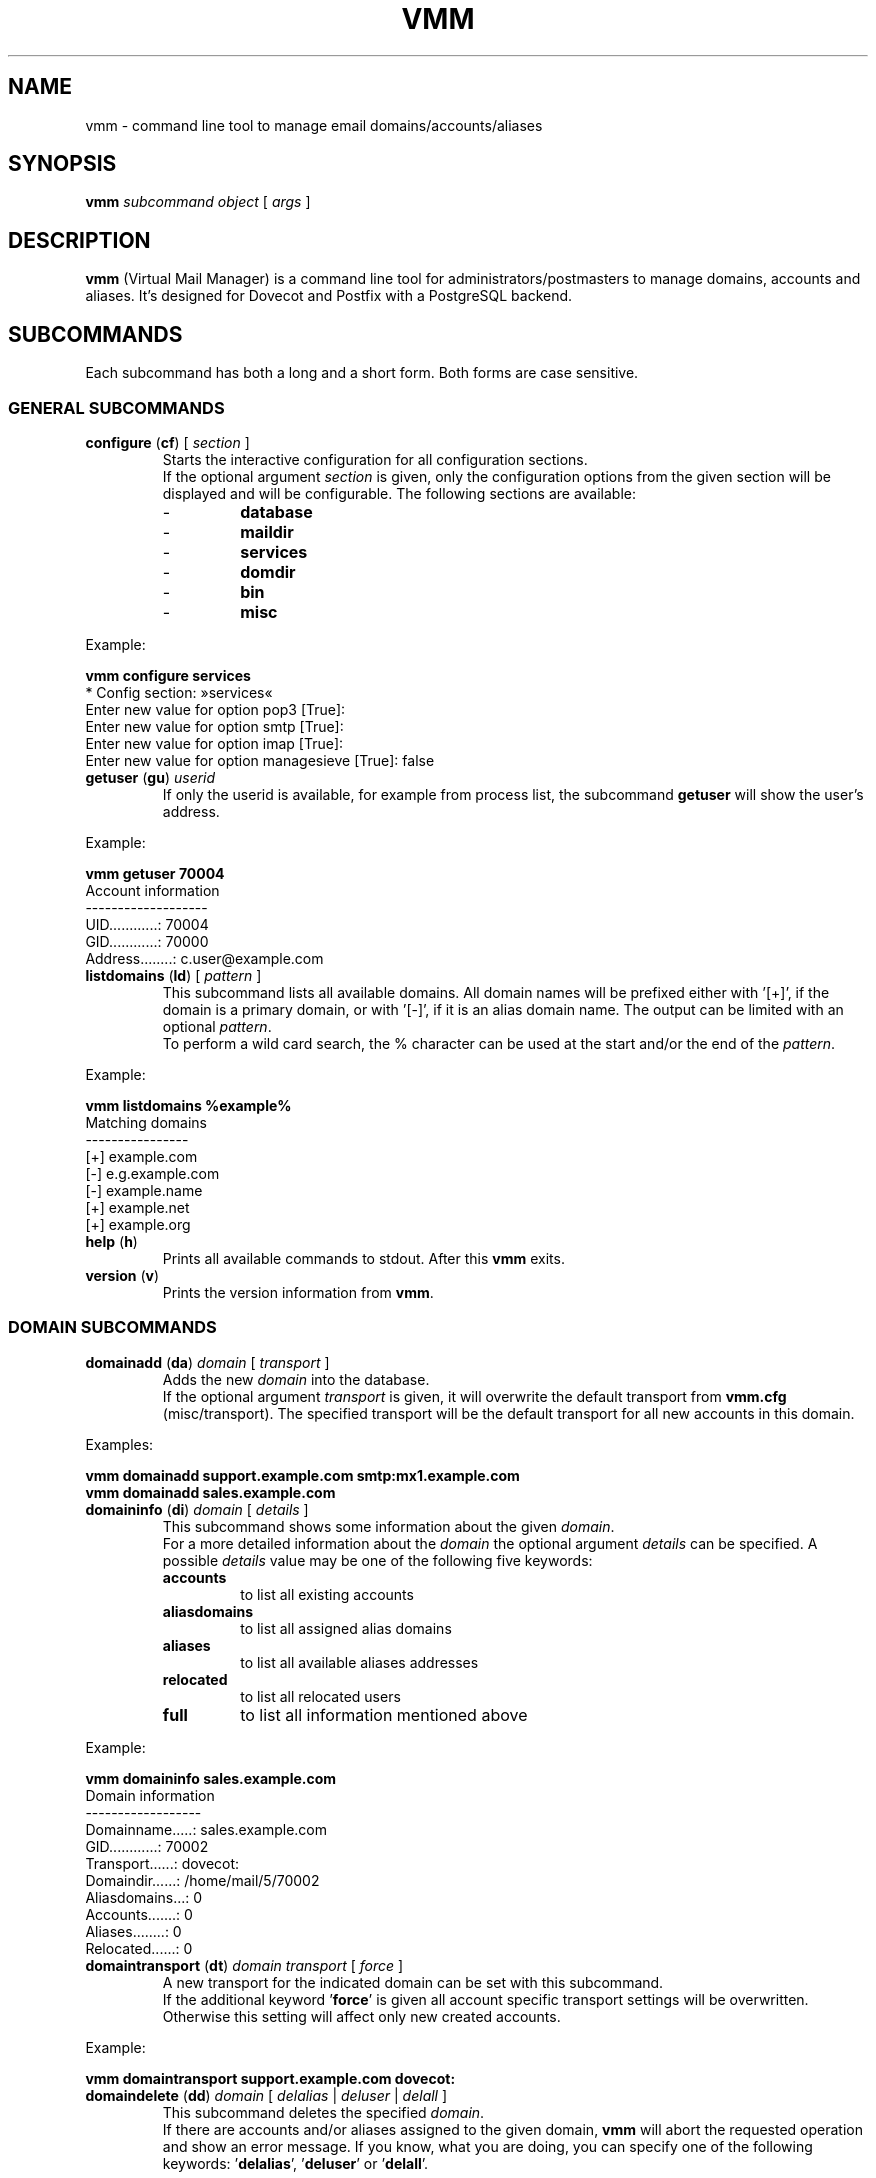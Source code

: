 .\" $Id$
.TH "VMM" "1" "5 Oct 2008" "Pascal Volk"
.SH NAME
vmm \- command line tool to manage email domains/accounts/aliases
.SH SYNOPSIS
.B vmm
\fIsubcommand\fP \fIobject\fP [ \fIargs\fP ]
.SH DESCRIPTION
\fBvmm\fP (Virtual Mail Manager) is a command line tool for
administrators/postmasters to manage domains, accounts and aliases. It's
designed for Dovecot and Postfix with a PostgreSQL backend.
.SH SUBCOMMANDS
Each subcommand has both a long and a short form. Both forms are case sensitive.
.SS GENERAL SUBCOMMANDS
.TP
\fBconfigure\fP (\fBcf\fP) [ \fIsection\fP ]
Starts the interactive configuration for all configuration sections.
.br
If the optional argument \fIsection\fP is given, only the configuration options
from the given section will be displayed and will be configurable. The following
sections are available:
.RS
.PD 0
.TP
-
.B
database
.TP
-
.B
maildir
.TP
-
.B
services
.TP
-
.B
domdir
.TP
-
.B
bin
.TP
-
.B
misc
.PD
.RE
.LP
.PP
.nf
        Example:

        \fBvmm configure services\fP
        * Config section: »services«
        Enter new value for option pop3 [True]: 
        Enter new value for option smtp [True]: 
        Enter new value for option imap [True]: 
        Enter new value for option managesieve [True]: false
.fi
.PP
.TP
\fBgetuser\fP (\fBgu\fP) \fIuserid\fP
If only the userid is available, for example from process list, the subcommand
\fBgetuser\fP will show the user's address.
.PP
.nf
        Example:

        \fBvmm getuser 70004\fP
        Account information
        -------------------
                UID............: 70004
                GID............: 70000
                Address........: c.user@example.com
.fi
.\"
.TP
\fBlistdomains\fP (\fBld\fP) [ \fIpattern\fP ]
This subcommand lists all available domains. All domain names will be prefixed
either with '[+]', if the domain is a primary domain, or with '[-]', if it is
an alias domain name. The output can be limited with an optional \fIpattern\fP.
.br
To perform a wild card search, the % character can be used at the start and/or
the end of the \fIpattern\fP.
.PP
.nf
        Example:

        \fBvmm listdomains %example%\fP
        Matching domains
        ----------------
                [+] example.com
                [-]     e.g.example.com
                [-]     example.name
                [+] example.net
                [+] example.org
.fi
.\"
.TP
\fBhelp\fP (\fBh\fP)
Prints all available commands to stdout. After this \fBvmm\fP exits.
.TP
\fBversion\fP (\fBv\fP)
Prints the version information from \fBvmm\fP.
.\"
.SS DOMAIN SUBCOMMANDS
.TP
\fBdomainadd\fP (\fBda\fP) \fIdomain\fP [ \fItransport\fP ]
Adds the new \fIdomain\fP into the database.
.br
If the optional argument \fItransport\fP is given, it will overwrite the
default transport from \fBvmm.cfg\fP (misc/transport). The specified transport
will be the default transport for all new accounts in this domain.
.PP
.nf
        Examples:

        \fBvmm domainadd support.example.com smtp:mx1.example.com
        vmm domainadd sales.example.com\fP
.fi
.TP
\fBdomaininfo\fP (\fBdi\fP) \fIdomain\fP [ \fIdetails\fP ]
This subcommand shows some information about the given \fIdomain\fP.
.br
For a more detailed information about the \fIdomain\fP the optional argument
\fIdetails\fP can be specified. A possible \fIdetails\fP value may be one of
the following five keywords:
.RS
.PD 0
.TP
.B accounts
to list all existing accounts
.TP
.B aliasdomains
to list all assigned alias domains
.TP
.B aliases
to list all available aliases addresses
.TP
.B relocated
to list all relocated users
.TP
.B full
to list all information mentioned above
.PD
.RE
.LP
.nf
        Example:

        \fBvmm domaininfo sales.example.com\fP
        Domain information
        ------------------
                Domainname.....: sales.example.com
                GID............: 70002
                Transport......: dovecot:
                Domaindir......: /home/mail/5/70002
                Aliasdomains...: 0
                Accounts.......: 0
                Aliases........: 0
                Relocated......: 0

.fi
.TP
\fBdomaintransport\fP (\fBdt\fP) \fIdomain\fP \fItransport\fP [ \fIforce\fP ]
A new transport for the indicated domain can be set with this subcommand.
.br
If the additional keyword '\fBforce\fP' is given all account specific transport
settings will be overwritten.
.br
Otherwise this setting will affect only new created accounts.
.PP
.nf
        Example:

        \fBvmm domaintransport support.example.com dovecot:\fP
.fi
.TP
\fBdomaindelete\fP (\fBdd\fP) \fIdomain\fP [ \fIdelalias\fP | \fIdeluser\fP | \fIdelall\fP ]
This subcommand deletes the specified \fIdomain\fP.
.br
If there are accounts and/or aliases assigned to the given domain, \fBvmm\fP
will abort the requested operation and show an error message. If you know, what
you are doing, you can specify one of the following keywords: '\fBdelalias\fP', '\fBdeluser\fP' or '\fBdelall\fP'.
.br

If you really always know what you are doing, edit your \fBvmm.cfg\fP and set
the option \fIforcedel\fP, in section \fImisc\fP, to true.
.\"
.SS ALIAS DOMAIN SUBCOMMANDS
.TP
\fBaliasdomainaddd\fP (\fBada\fP) \fIaliasdomain\fP \fItargetdomain\fP
This subcommand adds the new \fIaliasdomain\fP to the \fItargetdomain\fP that
should be aliased.
.PP
.nf
        Example:

        \fBvmm aliasdomainadd example.name example.com\fP
.fi
.TP
\fBaliasdomaininfo (\fBadi\fP) \fIaliasdomain\fP
This subcommand shows to which domain the \fIaliasdomain\fP is assigned to.
.PP
.nf
        Example:

        \fBvmm aliasdomaininfo example.name\fP
        Alias domain information
        ------------------------
                The alias domain example.name belongs to:
                    * example.com
.fi
.TP
\fBaliasdomainswitch\fP (\fBads\fP) \fIaliasdomain\fP \fItargetdomain\fP
If the target of the existing \fIaliasdomain\fP should be switched to another
\fItargetdomain\fP use this subcommand.
.PP
.nf
        Example:

        \fBvmm aliasdomainswitch example.name example.org\fP
.fi
.TP
\fBaliasdomaindelete\fP (\fBadd\fP) \fIaliasdomain\fP
Use this subcommand if the alias domain \fIaliasdomain\fP should be removed.
.PP
.nf
        Example:

        \fBvmm aliasdomaindelete e.g.example.com\fP
.fi
.\"
.SS ACCOUNT SUBCOMMANDS
.TP
\fBuseradd\fP (\fBua\fP) \fIaddress\fP [ \fIpassword\fP ]
Use this subcommand to create a new email account for the given \fIaddress\fP.
.br
If the \fIpassword\fP is not provided, \fBvmm\fP will prompt for it
interactively.
.PP
.nf
        Examples:

        \fBvmm ua d.user@example.com 'A 5ecR3t P4s5\\/\\/0rd'\fP
        \fBvmm ua e.user@example.com\fP
        Enter new password:
        Retype new password:
.fi
.TP
\fBuserinfo\fP (\fBui\fP) \fIaddress\fP [ \fIdetails\fP ]
This subcommand displays some information about the account specified by
\fIaddress\fP.
.br
If the optional argument \fIdetails\fP is given some more information will be
displayed.
.br
Possible values for \fIdetails\fP are:
.RS
.PD 0
.TP 
.B aliases
to list all alias addresses with the destination \fIaddress\fP
.TP
.B du
to display the disk usage of users maildir
.TP
.B full
to list all information mentioned above
.PD
.RE
.LP
.TP
\fBusername\fP (\fBun\fP) \fIaddress\fP \fI'Users Name'\fP
The user's real name can be set/updated with this subcommand.
.PP
.nf
        Example:

        \fBvmm un d.user@example.com 'John Doe'\fP
.fi
.TP
\fBuserpassword\fP (\fBup\fP) \fIaddress\fP [ \fIpassword\fP ]
The \fIpassword\fP from an account can be updated with this subcommand.
.br
If the \fIpassword\fP is not provided, \fBvmm\fP will prompt for it
interactively.
.PP
.nf
        Example:

        \fBvmm up d.user@example.com 'A |\\/|0r3 5ecur3 P4s5\\/\\/0rd?'\fP
.fi
.TP
\fBusertransport\fP (\fBut\fP) \fIaddress\fP \fItransport\fP
A different transport for an account can be specified with this subcommand.
.PP
.nf
        Example:

        \fBvmm ut d.user@example.com smtp:pc105.it.example.com\fP
.fi
.TP
\fBuserdisable\fP (\fBu0\fP) \fIaddress\fP [ \fIservice\fP ]
If a user shouldn't have access to one or all services you can restrict the 
access with this subcommand.
.br
If neither a \fIservice\fP nor the keyword '\fIall\fP' is given all services
(\fIsmtp\fP, \fIpop3\fP, \fIimap\fP, and \fImanagesieve\fP) will be disabled
for the account with the specified \fIaddress\fP. Otherwise only the specified
\fIservice\fP will be restricted.
.PP
.nf
        Examples:

        \fBvmm u0 b.user@example.com imap\fP
        \fBvmm userdisable c.user@example.com\fP
.fi
.TP
\fBuserenable\fP (\fBu1\fP) \fIaddress\fP [ \fIservice\fP ]
To allow access to one or all restricted services use this subcommand.
.br
If neither a \fIservice\fP nor the keyword '\fIall\fP' is given all services
(\fIsmtp\fP, \fIpop3\fP, \fIimap\fP, and \fImanagesieve\fP) will be enabled for
the account with the specified \fIaddress\fP. Otherwise only the specified 
\fIservice\fP will be enabled.
.PP
.TP
\fBuserdelete\fP (\fBud\fP) \fIaddress\fP [ \fIdelalias\fP ]
Use this subcommand to delete the account with the given \fIaddress\fP.
.br
If there are one or more aliases with an identical destination address,
\fBvmm\fP will abort the requested operation and show an error message. To
prevent this, specify the optional keyword '\fIdelalias\fP'.
.\"
.SS ALIAS SUBCOMMANDS
.TP
\fBaliasadd\fP (\fBaa\fP) \fIalias\fP \fItarget\fP
This subcommand is used to create a new alias.
.PP
.nf
        Examples:

        \fBvmm aliasadd john.doe@example.com d.user@example.com\fP
        \fBvmm aa support@example.com d.user@example.com\fP
        \fBvmm aa support@example.com e.user@example.com\fP
.fi
.TP
\fBaliasinfo\fP (\fBai\fP) \fIalias\fP
Information about an alias can be displayed with this subcommand.
.PP
.nf
        Example:

        \fBvmm aliasinfo support@example.com\fP
        Alias information
        -----------------
                Mail for support@example.com will be redirected to:
                     * d.user@example.com
                     * e.user@example.com
.fi
.TP
\fBaliasdelete\fP (\fBad\fP) \fIalias\fP [ \fItarget\fP ]
Use this subcommand to delete the \fIalias\fP.
.br
If the optional destination address \fItarget\fP is given, only this
destination will be removed from the \fIalias\fP.
.PP
.nf
        Example:

        \fBvmm ad support@example.com d.user@example.com\fP
.fi
.\"
.SS RELOCATED SUBCOMMANDS
.TP
\fBrelocatedadd\fP (\fBra\fP) \fIold_address\fP \fInew_address\fP
A new relocated user can be created with this subcommand.
.br
\fIold_address\fP is the users ex-email address, for example b.user@example.com,
and \fInew_address\fP points to the new email address where the user can be
reached.
.PP
.nf
        Example:

        \fBvmm relocatedadd b.user@example.com b-user@company.tld\fP
.fi
.TP
\fBrelocatedinfo\fP (\fBri\fP) \fIold_address\fP
This subcommand shows the new address of the relocated user with the 
\fIold_address\fP.
.PP
.nf
        Example:

        \fBvmm relocatedinfo b.user@example.com\fP
        Relocated information
        ---------------------
                User »b.user@example.com« has moved to »b-user@company.tld«
.fi
.TP
\fBrelocateddelete\fP (\fBrd\fP) \fIold_address\fP
Use this subcommand in order to delete the relocated user with the
\fIold_address\fP.
.PP
.nf
        Example:

        \fBvmm relocateddelete b.user@example.com\fP
.fi
.\"
.SH FILES
/usr/local/etc/vmm.cfg
.SH SEE ALSO
vmm.cfg(5), configuration file for vmm
.SH AUTHOR
\fBvmm\fP and its man pages were written by Pascal Volk
<\fIp.volk@veb-it.de\fP> and are licensed under the terms of the BSD License.
